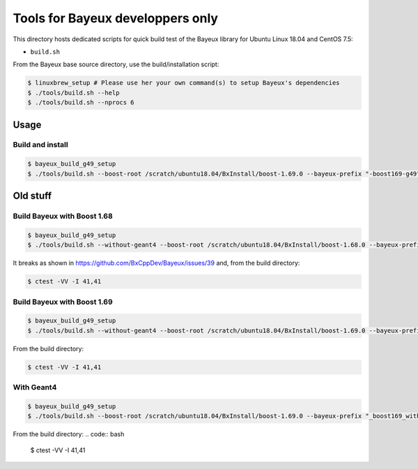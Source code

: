 ====================================
Tools for Bayeux developpers only
====================================

This directory hosts dedicated scripts for quick build test
of the Bayeux library for Ubuntu Linux 18.04 and CentOS 7.5:

* ``build.sh``


From the Bayeux base source directory, use the build/installation script:

.. code:: bash

   $ linuxbrew_setup # Please use her your own command(s) to setup Bayeux's dependencies
   $ ./tools/build.sh --help   
   $ ./tools/build.sh --nprocs 6	  
..


Usage
================


Build and install
-----------------

.. code:: bash

   $ bayeux_build_g49_setup
   $ ./tools/build.sh --boost-root /scratch/ubuntu18.04/BxInstall/boost-1.69.0 --bayeux-prefix "-boost169-g49"
..



Old stuff
====================


Build Bayeux with Boost 1.68
----------------------------

.. code:: bash

   $ bayeux_build_g49_setup
   $ ./tools/build.sh --without-geant4 --boost-root /scratch/ubuntu18.04/BxInstall/boost-1.68.0 --bayeux-prefix "_boost168"
..

It breaks as shown in https://github.com/BxCppDev/Bayeux/issues/39 and,
from the build directory:

.. code:: bash

   $ ctest -VV -I 41,41
..
   
Build Bayeux with Boost 1.69
----------------------------

.. code:: bash

   $ bayeux_build_g49_setup
   $ ./tools/build.sh --without-geant4 --boost-root /scratch/ubuntu18.04/BxInstall/boost-1.69.0 --bayeux-prefix "_boost169"
..

From the build directory:

.. code:: bash

   $ ctest -VV -I 41,41
..


With Geant4
-----------

.. code:: bash

   $ bayeux_build_g49_setup
   $ ./tools/build.sh --boost-root /scratch/ubuntu18.04/BxInstall/boost-1.69.0 --bayeux-prefix "_boost169_withg4"
..

From the build directory:
.. code:: bash

   $ ctest -VV -I 41,41
..







.. end
   

  

